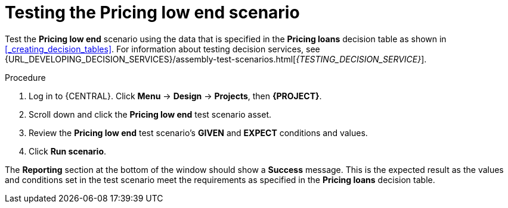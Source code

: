 [id='test-table-proc']
= Testing the Pricing low end scenario

Test the *Pricing low end* scenario using the data that is specified in the *Pricing loans* decision table as shown in <<_creating_decision_tables>>. For information about testing decision services, see {URL_DEVELOPING_DECISION_SERVICES}/assembly-test-scenarios.html[_{TESTING_DECISION_SERVICE}_].

.Procedure
. Log in to {CENTRAL}. Click *Menu* -> *Design* -> *Projects*, then *{PROJECT}*.
. Scroll down and click the *Pricing low end* test scenario asset.
. Review the *Pricing low end* test scenario's *GIVEN* and *EXPECT* conditions and values.
. Click *Run scenario*.

The *Reporting* section at the bottom of the window should show a *Success* message. This is the expected result as the values and conditions set in the test scenario meet the requirements as specified in the *Pricing loans* decision table.
